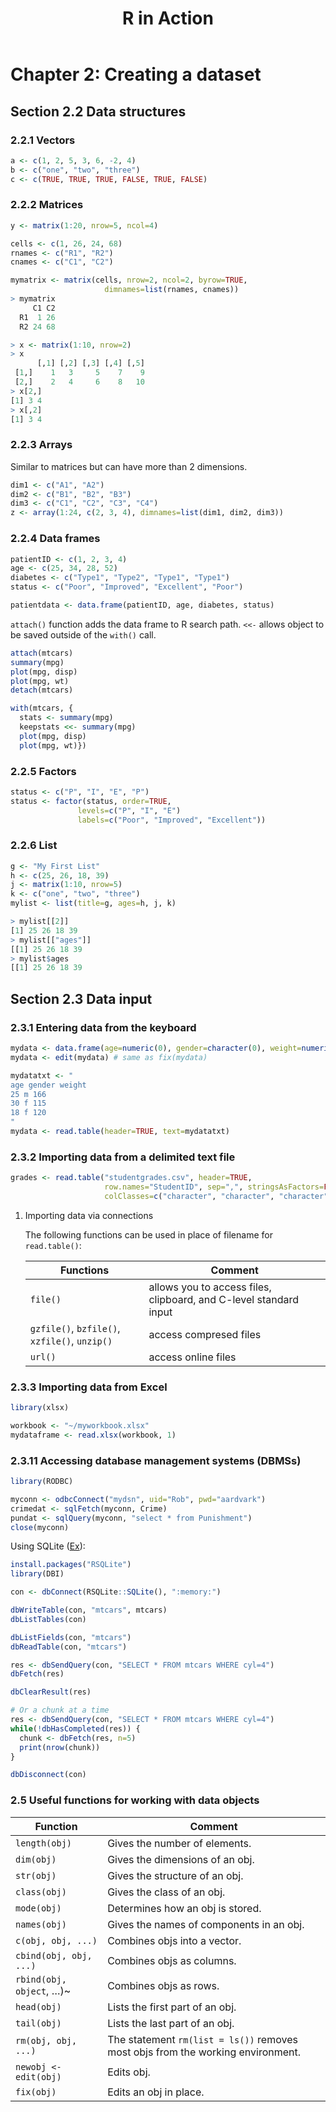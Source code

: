 #+STARTUP: showeverything
#+title: R in Action

* Chapter 2: Creating a dataset

** Section 2.2 Data structures

*** 2.2.1 Vectors

#+begin_src R
  a <- c(1, 2, 5, 3, 6, -2, 4)
  b <- c("one", "two", "three")
  c <- c(TRUE, TRUE, TRUE, FALSE, TRUE, FALSE)
#+end_src

*** 2.2.2 Matrices

#+begin_src R
  y <- matrix(1:20, nrow=5, ncol=4)

  cells <- c(1, 26, 24, 68)
  rnames <- c("R1", "R2")
  cnames <- c("C1", "C2")

  mymatrix <- matrix(cells, nrow=2, ncol=2, byrow=TRUE,
                       dimnames=list(rnames, cnames))
  > mymatrix
       C1 C2
    R1  1 26
    R2 24 68

  > x <- matrix(1:10, nrow=2)
  > x
        [,1] [,2] [,3] [,4] [,5]
   [1,]    1   3     5    7    9
   [2,]    2   4     6    8   10
  > x[2,]
  [1] 3 4
  > x[,2]
  [1] 3 4
#+end_src

*** 2.2.3 Arrays

    Similar to matrices but can have more than 2 dimensions.

#+begin_src R
  dim1 <- c("A1", "A2")
  dim2 <- c("B1", "B2", "B3")
  dim3 <- c("C1", "C2", "C3", "C4")
  z <- array(1:24, c(2, 3, 4), dimnames=list(dim1, dim2, dim3))
#+end_src

*** 2.2.4 Data frames

#+begin_src R
  patientID <- c(1, 2, 3, 4)
  age <- c(25, 34, 28, 52)
  diabetes <- c("Type1", "Type2", "Type1", "Type1")
  status <- c("Poor", "Improved", "Excellent", "Poor")
  
  patientdata <- data.frame(patientID, age, diabetes, status)
#+end_src

    ~attach()~ function adds the data frame to R search path. ~<<-~ allows
    object to be saved outside of the ~with()~ call.

#+begin_src R
  attach(mtcars)
  summary(mpg)
  plot(mpg, disp)
  plot(mpg, wt)
  detach(mtcars)

  with(mtcars, {
    stats <- summary(mpg)
    keepstats <<- summary(mpg)
    plot(mpg, disp)
    plot(mpg, wt)})
#+end_src

*** 2.2.5 Factors

#+begin_src R
  status <- c("P", "I", "E", "P")
  status <- factor(status, order=TRUE,
                 levels=c("P", "I", "E")
                 labels=c("Poor", "Improved", "Excellent"))
#+end_src

*** 2.2.6 List

#+begin_src R
  g <- "My First List"
  h <- c(25, 26, 18, 39)
  j <- matrix(1:10, nrow=5)
  k <- c("one", "two", "three")
  mylist <- list(title=g, ages=h, j, k)

  > mylist[[2]]
  [1] 25 26 18 39
  > mylist[["ages"]]
  [[1] 25 26 18 39
  > mylist$ages
  [[1] 25 26 18 39
#+end_src

** Section 2.3 Data input

*** 2.3.1 Entering data from the keyboard

#+begin_src R
  mydata <- data.frame(age=numeric(0), gender=character(0), weight=numeric(0))
  mydata <- edit(mydata) # same as fix(mydata)

  mydatatxt <- "
  age gender weight
  25 m 166
  30 f 115
  18 f 120
  "
  mydata <- read.table(header=TRUE, text=mydatatxt)
#+end_src

*** 2.3.2 Importing data from a delimited text file

#+begin_src R
  grades <- read.table("studentgrades.csv", header=TRUE,
                       row.names="StudentID", sep=",", stringsAsFactors=FALSE,
                       colClasses=c("character", "character", "character", "numeric", "numeric", "numeric"))
#+end_src

**** Importing data via connections

     The following functions can be used in place of filename for
     ~read.table()~:

| Functions                                     | Comment                                                           |
|-----------------------------------------------+-------------------------------------------------------------------|
| ~file()~                                      | allows you to access files, clipboard, and C-level standard input |
| ~gzfile()~, ~bzfile()~, ~xzfile()~, ~unzip()~ | access compresed files                                            |
| ~url()~                                       | access online files                                               |

*** 2.3.3 Importing data from Excel

#+begin_src R
  library(xlsx)

  workbook <- "~/myworkbook.xlsx"
  mydataframe <- read.xlsx(workbook, 1)
#+end_src

*** 2.3.11 Accessing database management systems (DBMSs)

#+begin_src R
  library(RODBC)

  myconn <- odbcConnect("mydsn", uid="Rob", pwd="aardvark")
  crimedat <- sqlFetch(myconn, Crime)
  pundat <- sqlQuery(myconn, "select * from Punishment")
  close(myconn)
#+end_src

    Using SQLite ([[https://db.rstudio.com/databases/sqlite/][Ex]]):

#+begin_src R
  install.packages("RSQLite")
  library(DBI)

  con <- dbConnect(RSQLite::SQLite(), ":memory:")

  dbWriteTable(con, "mtcars", mtcars)
  dbListTables(con)

  dbListFields(con, "mtcars")
  dbReadTable(con, "mtcars")

  res <- dbSendQuery(con, "SELECT * FROM mtcars WHERE cyl=4")
  dbFetch(res)

  dbClearResult(res)

  # Or a chunk at a time
  res <- dbSendQuery(con, "SELECT * FROM mtcars WHERE cyl=4")
  while(!dbHasCompleted(res)) {
    chunk <- dbFetch(res, n=5)
    print(nrow(chunk))
  }

  dbDisconnect(con)
#+end_src

*** 2.5 Useful functions for working with data objects

| Function                   | Comment                                                                         |
|----------------------------+---------------------------------------------------------------------------------|
| ~length(obj)~              | Gives the number of elements.                                                   |
| ~dim(obj)~                 | Gives the dimensions of an obj.                                                 |
| ~str(obj)~                 | Gives the structure of an obj.                                                  |
| ~class(obj)~               | Gives the class of an obj.                                                      |
| ~mode(obj)~                | Determines how an obj is stored.                                                |
| ~names(obj)~               | Gives the names of components in an obj.                                        |
| ~c(obj, obj, ...)~         | Combines objs into a vector.                                                    |
| ~cbind(obj, obj, ...)~     | Combines objs as columns.                                                       |
| ~rbind(obj, object~, ...)~ | Combines objs as rows.                                                          |
| ~head(obj)~                | Lists the first part of an obj.                                                 |
| ~tail(obj)~                | Lists the last part of an obj.                                                  |
| ~rm(obj, obj, ...)~        | The statement ~rm(list = ls())~ removes most objs from the working environment. |
| ~newobj <- edit(obj)~      | Edits obj.                                                                      |
| ~fix(obj)~                 | Edits an obj in place.                                                          |
